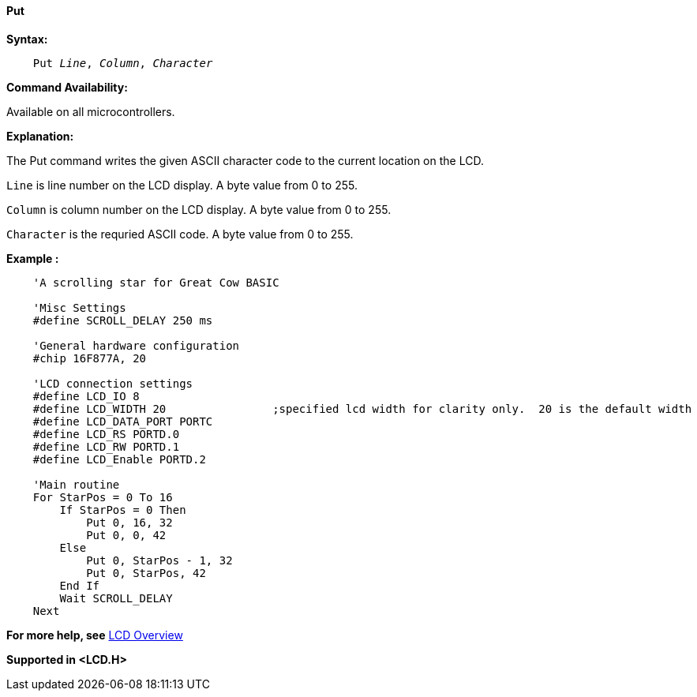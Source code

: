 ==== Put

*Syntax:*
[subs="specialcharacters,quotes"]
----
    Put _Line_, _Column_, _Character_
----
*Command Availability:*

Available on all microcontrollers.

*Explanation:*

The Put command writes the given ASCII character code to the current location on
the LCD.

`Line` is line number on the LCD display. A byte value from 0 to 255.

`Column` is column number on the LCD display. A byte value from 0 to 255.

`Character` is the requried ASCII code.  A byte value from 0 to 255.

*Example :*
----
    'A scrolling star for Great Cow BASIC

    'Misc Settings
    #define SCROLL_DELAY 250 ms

    'General hardware configuration
    #chip 16F877A, 20

    'LCD connection settings
    #define LCD_IO 8
    #define LCD_WIDTH 20                ;specified lcd width for clarity only.  20 is the default width
    #define LCD_DATA_PORT PORTC
    #define LCD_RS PORTD.0
    #define LCD_RW PORTD.1
    #define LCD_Enable PORTD.2

    'Main routine
    For StarPos = 0 To 16
        If StarPos = 0 Then
            Put 0, 16, 32
            Put 0, 0, 42
        Else
            Put 0, StarPos - 1, 32
            Put 0, StarPos, 42
        End If
        Wait SCROLL_DELAY
    Next
----
*For more help, see* <<_lcd_overview,LCD Overview>>

*Supported in <LCD.H>*